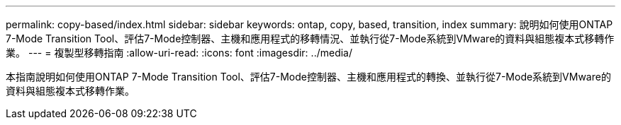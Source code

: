 ---
permalink: copy-based/index.html 
sidebar: sidebar 
keywords: ontap, copy, based, transition, index 
summary: 說明如何使用ONTAP 7-Mode Transition Tool、評估7-Mode控制器、主機和應用程式的移轉情況、並執行從7-Mode系統到VMware的資料與組態複本式移轉作業。 
---
= 複製型移轉指南
:allow-uri-read: 
:icons: font
:imagesdir: ../media/


[role="lead"]
本指南說明如何使用ONTAP 7-Mode Transition Tool、評估7-Mode控制器、主機和應用程式的轉換、並執行從7-Mode系統到VMware的資料與組態複本式移轉作業。
